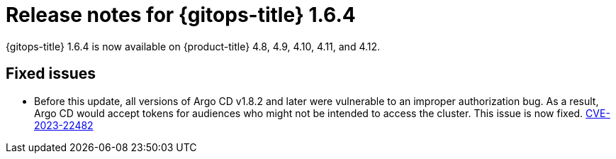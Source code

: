// Module included in the following assembly:
//
// * gitops/gitops-release-notes.adoc

:_content-type: REFERENCE

[id="gitops-release-notes-1-6-4_{context}"]
= Release notes for {gitops-title} 1.6.4

{gitops-title} 1.6.4 is now available on {product-title} 4.8, 4.9, 4.10, 4.11, and 4.12.

[id="fixed-issues-1-6-4_{context}"]
== Fixed issues

* Before this update, all versions of Argo CD v1.8.2 and later were vulnerable to an improper authorization bug. As a result, Argo CD would accept tokens for audiences who might not be intended to access the cluster. This issue is now fixed. link:https://bugzilla.redhat.com/show_bug.cgi?id=2160492[CVE-2023-22482]
